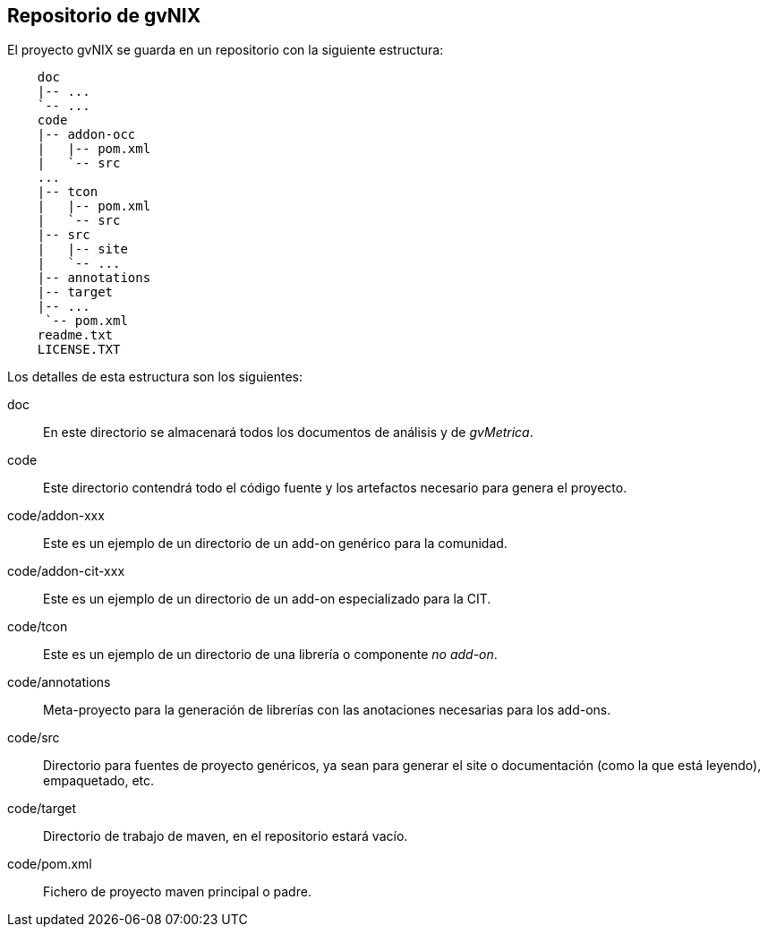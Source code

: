Repositorio de gvNIX
--------------------

//Push down title level
:leveloffset: 2

El proyecto gvNIX se guarda en un repositorio con la siguiente
estructura:

-------------------
    doc
    |-- ...
    `-- ...
    code
    |-- addon-occ
    |   |-- pom.xml
    |   `-- src
    ...
    |-- tcon
    |   |-- pom.xml
    |   `-- src
    |-- src
    |   |-- site
    |   `-- ...
    |-- annotations
    |-- target
    |-- ...
     `-- pom.xml
    readme.txt
    LICENSE.TXT
-------------------

Los detalles de esta estructura son los siguientes:

doc::
  En este directorio se almacenará todos los documentos de análisis y de
  _gvMetrica_.
code::
  Este directorio contendrá todo el código fuente y los artefactos
  necesario para genera el proyecto.
code/addon-xxx::
  Este es un ejemplo de un directorio de un add-on genérico para la
  comunidad.
code/addon-cit-xxx::
  Este es un ejemplo de un directorio de un add-on especializado para la
  CIT.
code/tcon::
  Este es un ejemplo de un directorio de una librería o componente _no
  add-on_.
code/annotations::
  Meta-proyecto para la generación de librerías con las anotaciones
  necesarias para los add-ons.
code/src::
  Directorio para fuentes de proyecto genéricos, ya sean para generar el
  site o documentación (como la que está leyendo), empaquetado, etc.
code/target::
  Directorio de trabajo de maven, en el repositorio estará vacío.
code/pom.xml::
  Fichero de proyecto maven principal o padre.

//Return to title level
:leveloffset: 0

